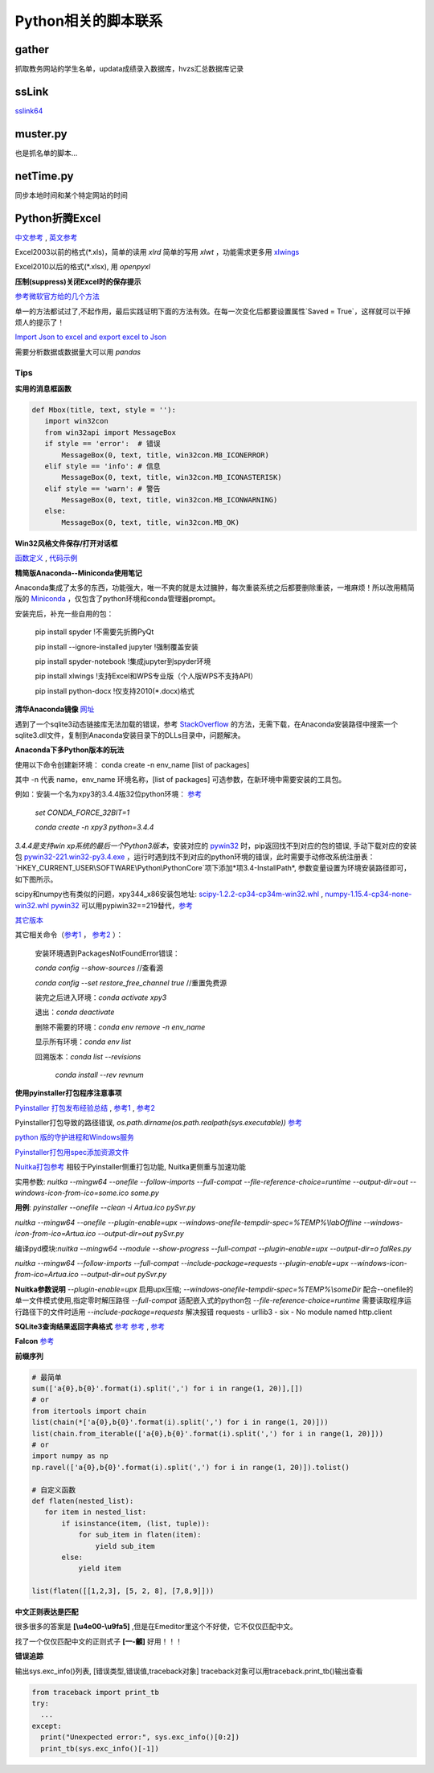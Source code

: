 Python相关的脚本联系
======================

gather
--------

抓取教务网站的学生名单，updata成绩录入数据库，hvzs汇总数据库记录

ssLink
--------

`sslink64 <https://raw.fastgit.org/lon91ong/python/master/sslink64>`_

muster.py
------------

也是抓名单的脚本...

netTime.py
---------------

同步本地时间和某个特定网站的时间

Python折腾Excel
-----------------

`中文参考 <https://blog.csdn.net/sinat_28576553/article/details/81275650#%E4%BA%8C%E3%80%81%E4%BD%BF%E7%94%A8xlwt%E6%A8%A1%E5%9D%97%E5%AF%B9%E6%96%87%E4%BB%B6%E8%BF%9B%E8%A1%8C%E5%86%99%E6%93%8D%E4%BD%9C>`_ , `英文参考 <https://www.pyxll.com/blog/tools-for-working-with-excel-and-python/>`_

Excel2003以前的格式(\*.xls)，简单的读用 *xlrd* 简单的写用 *xlwt* ，功能需求更多用 `xlwings <https://blog.csdn.net/asanscape/article/details/80372743>`_

Excel2010以后的格式(\*.xlsx), 用 *openpyxl*

**压制(suppress)关闭Excel时的保存提示**

`参考微软官方给的几个方法 <https://support.office.com/en-us/article/-how-to-suppress-save-changes-prompt-when-you-close-a-workbook-in-excel-189a257e-ec1b-40f7-9195-56d82e673071>`_ 

单一的方法都试过了,不起作用，最后实践证明下面的方法有效。在每一次变化后都要设置属性`Saved = True`，这样就可以干掉烦人的提示了！

.. code:: Visual Basic for Application

 Private Sub Worksheet_Change(ByVal Target As Range)
    ThisWorkbook.Saved = True
    ...
 End Sub

`Import Json to excel and export excel to Json <https://codingislove.com/excel-json/>`_ 

需要分析数据或数据量大可以用 *pandas*

Tips
,,,,,,,

**实用的消息框函数**

.. code:: python

 def Mbox(title, text, style = ''):
    import win32con
    from win32api import MessageBox
    if style == 'error':  # 错误
        MessageBox(0, text, title, win32con.MB_ICONERROR)
    elif style == 'info': # 信息
        MessageBox(0, text, title, win32con.MB_ICONASTERISK)
    elif style == 'warn': # 警告
        MessageBox(0, text, title, win32con.MB_ICONWARNING)
    else:
        MessageBox(0, text, title, win32con.MB_OK)
        
**Win32风格文件保存/打开对话框**

`函数定义 <http://timgolden.me.uk/pywin32-docs/win32ui__CreateFileDialog_meth.html>`_ ,
`代码示例 <https://www.programcreek.com/python/example/92919/win32ui.CreateFileDialog>`_


**精简版Anaconda--Miniconda使用笔记**

Anaconda集成了太多的东西，功能强大，唯一不爽的就是太过臃肿，每次重装系统之后都要删除重装，一堆麻烦！所以改用精简版的 `Miniconda <https://docs.conda.io/en/latest/miniconda.html>`_ ，仅包含了python环境和conda管理器prompt。

安装完后，补充一些自用的包：

  pip install spyder  !不需要先折腾PyQt
  
  pip install --ignore-installed jupyter !强制覆盖安装
  
  pip install spyder-notebook !集成jupyter到spyder环境
  
  pip install  xlwings !支持Excel和WPS专业版（个人版WPS不支持API）
  
  pip install python-docx  !仅支持2010(*.docx)格式
  
**清华Anaconda镜像** `网址 <https://mirror.tuna.tsinghua.edu.cn/help/anaconda/>`_  


遇到了一个sqlite3动态链接库无法加载的错误，参考 `StackOverflow <https://stackoverflow.com/questions/54876404/unable-to-import-sqlite3-using-anaconda-python>`_ 的方法，无需下载，在Anaconda安装路径中搜索一个sqlite3.dll文件，复制到Anaconda安装目录下的DLLs目录中，问题解决。

**Anaconda下多Python版本的玩法**

使用以下命令创建新环境：	
conda create -n env_name [list of packages]

其中 -n 代表 name，env_name 环境名称，[list of packages] 可选参数，在新环境中需要安装的工具包。

例如：安装一个名为xpy3的3.4.4版32位python环境： `参考 <https://github.com/conda/conda/issues/1744>`_ 

 *set CONDA_FORCE_32BIT=1*
 
 *conda create -n xpy3 python=3.4.4*

*3.4.4是支持win xp系统的最后一个Python3版本*，安装对应的 `pywin32 <https://github.com/mhammond/pywin32>`_ 时，pip返回找不到对应的包的错误, 手动下载对应的安装包 `pywin32-221.win32-py3.4.exe <https://github.com/mhammond/pywin32/releases/download/b221/pywin32-221.win32-py3.4.exe>`_ ，运行时遇到找不到对应的python环境的错误，此时需要手动修改系统注册表：`HKEY_CURRENT_USER\\SOFTWARE\\Python\\PythonCore`项下添加*项3.4-InstallPath*, 参数变量设置为环境安装路径即可，如下图所示。

.. image:: ./imgs/python_env.png
   :align: center

scipy和numpy也有类似的问题，xpy344_x86安装包地址: `scipy-1.2.2-cp34-cp34m-win32.whl <https://pypi.doubanio.com/packages/43/62/09d2b135ef7794aad6e837da5a18df9aceaa1ec2062e8a399e710f555739/scipy-1.2.2-cp34-cp34m-win32.whl#md5=780ce592f99ade01a9b0883ac767f798>`_ , `numpy-1.15.4-cp34-none-win32.whl <https://pypi.doubanio.com/packages/e6/10/798bd58c97068aad4cb24e9ba60dcc7ce2e8aac7a871ea493708039a8100/numpy-1.15.4-cp34-none-win32.whl#md5=c1e1f381de7abc96509d4c5463903755>`_ 
`pywin32 <https://download.lfd.uci.edu/pythonlibs/s2jqpv5t/cp34/pywin32-224-cp34-cp34m-win32.whl>`_ 可以用pypiwin32==219替代，`参考 <https://github.com/cherrypy/cherrypy/issues/1700>`_ 

`其它版本 <https://pypi.doubanio.com/simple/numpy/>`_ 

其它相关命令（`参考1 <https://blog.csdn.net/weixin_39278265/article/details/82982937>`_ ， `参考2 <https://www.cnblogs.com/ruhai/p/10847220.html>`_ ）：

  安装环境遇到PackagesNotFoundError错误：
  
  *conda config --show-sources*  //查看源
  
  *conda config --set restore_free_channel true*  //重置免费源
  
  装完之后进入环境：*conda activate xpy3*
  
  退出：*conda deactivate*
  
  删除不需要的环境：*conda env remove -n env_name*
  
  显示所有环境：*conda env list*
  
  回溯版本：*conda list --revisions*
           
           *conda install --rev revnum*

**使用pyinstaller打包程序注意事项**

`Pyinstaller 打包发布经验总结 <https://blog.csdn.net/weixin_42052836/article/details/82315118>`_ , `参考1 <https://www.misaraty.com/2022-02-08_python打包>`_ , `参考2 <https://zhuanlan.zhihu.com/p/57674343>`_

Pyinstaller打包导致的路径错误, *os.path.dirname(os.path.realpath(sys.executable))* `参考 <https://blog.csdn.net/sy20173081277/article/details/116541195>`_

`python 版的守护进程和Windows服务 <http://blog.orleven.com/2016/10/22/python-linux-daemon-windows-service/>`_ 

`Pyinstaller打包用spec添加资源文件 <https://www.yuanrenxue.com/tricks/pyinstaller-spec.html>`_

`Nuitka打包参考 <https://zhuanlan.zhihu.com/p/165978688>`_ 相较于Pyinstaller侧重打包功能, Nuitka更侧重与加速功能

实用参数: *nuitka --mingw64 --onefile --follow-imports --full-compat --file-reference-choice=runtime --output-dir=out --windows-icon-from-ico=some.ico some.py*

**用例**: *pyinstaller --onefile --clean -i Artua.ico pySvr.py*

*nuitka --mingw64 --onefile --plugin-enable=upx --windows-onefile-tempdir-spec=%TEMP%\\labOffline --windows-icon-from-ico=Artua.ico --output-dir=out pySvr.py*

编译pyd模块:*nuitka --mingw64 --module --show-progress --full-compat --plugin-enable=upx --output-dir=o falRes.py*

*nuitka --mingw64 --follow-imports --full-compat --include-package=requests --plugin-enable=upx --windows-icon-from-ico=Artua.ico --output-dir=out pySvr.py*

**Nuitka参数说明**
*--plugin-enable=upx* 启用upx压缩; 
*--windows-onefile-tempdir-spec=%TEMP%\\someDir*  配合--onefile的单一文件模式使用,指定零时解压路径
*--full-compat*  适配嵌入式的python包
*--file-reference-choice=runtime*  需要读取程序运行路径下的文件时适用
*--include-package=requests*  解决报错 requests - urllib3 - six - No module named http.client


**SQLite3查询结果返回字典格式** `参考 <https://blog.csdn.net/zhengxiaoyao0716/article/details/50278069>`_ 
`参考 <https://cloud.tencent.com/developer/section/1367013>`_ , `参考 <https://dormousehole.readthedocs.io/en/latest/patterns/sqlite3.html>`_ 

**Falcon** `参考 <https://www.osgeo.cn/falcon/api/request_and_response.html>`_ 

**前缀序列**

.. code:: python

 # 最简单
 sum(['a{0},b{0}'.format(i).split(',') for i in range(1, 20)],[])
 # or
 from itertools import chain
 list(chain(*['a{0},b{0}'.format(i).split(',') for i in range(1, 20)]))
 list(chain.from_iterable(['a{0},b{0}'.format(i).split(',') for i in range(1, 20)]))
 # or
 import numpy as np
 np.ravel(['a{0},b{0}'.format(i).split(',') for i in range(1, 20)]).tolist()
 
 # 自定义函数
 def flaten(nested_list):
    for item in nested_list:
        if isinstance(item, (list, tuple)):
            for sub_item in flaten(item):
                yield sub_item
        else:
            yield item

 list(flaten([[1,2,3], [5, 2, 8], [7,8,9]]))


**中文正则表达是匹配**

很多很多的答案是 **\[\\u4e00-\\u9fa5]** ,但是在Emeditor里这个不好使，它不仅仅匹配中文。

找了一个仅仅匹配中文的正则式子 **\[\一-\龥]** 好用！！！

**错误追踪**

输出sys.exc_info()列表, [错误类型,错误值,traceback对象]
traceback对象可以用traceback.print_tb()输出查看

.. code:: python

 from traceback import print_tb
 try:
   ...
 except:
   print("Unexpected error:", sys.exc_info()[0:2])
   print_tb(sys.exc_info()[-1])

